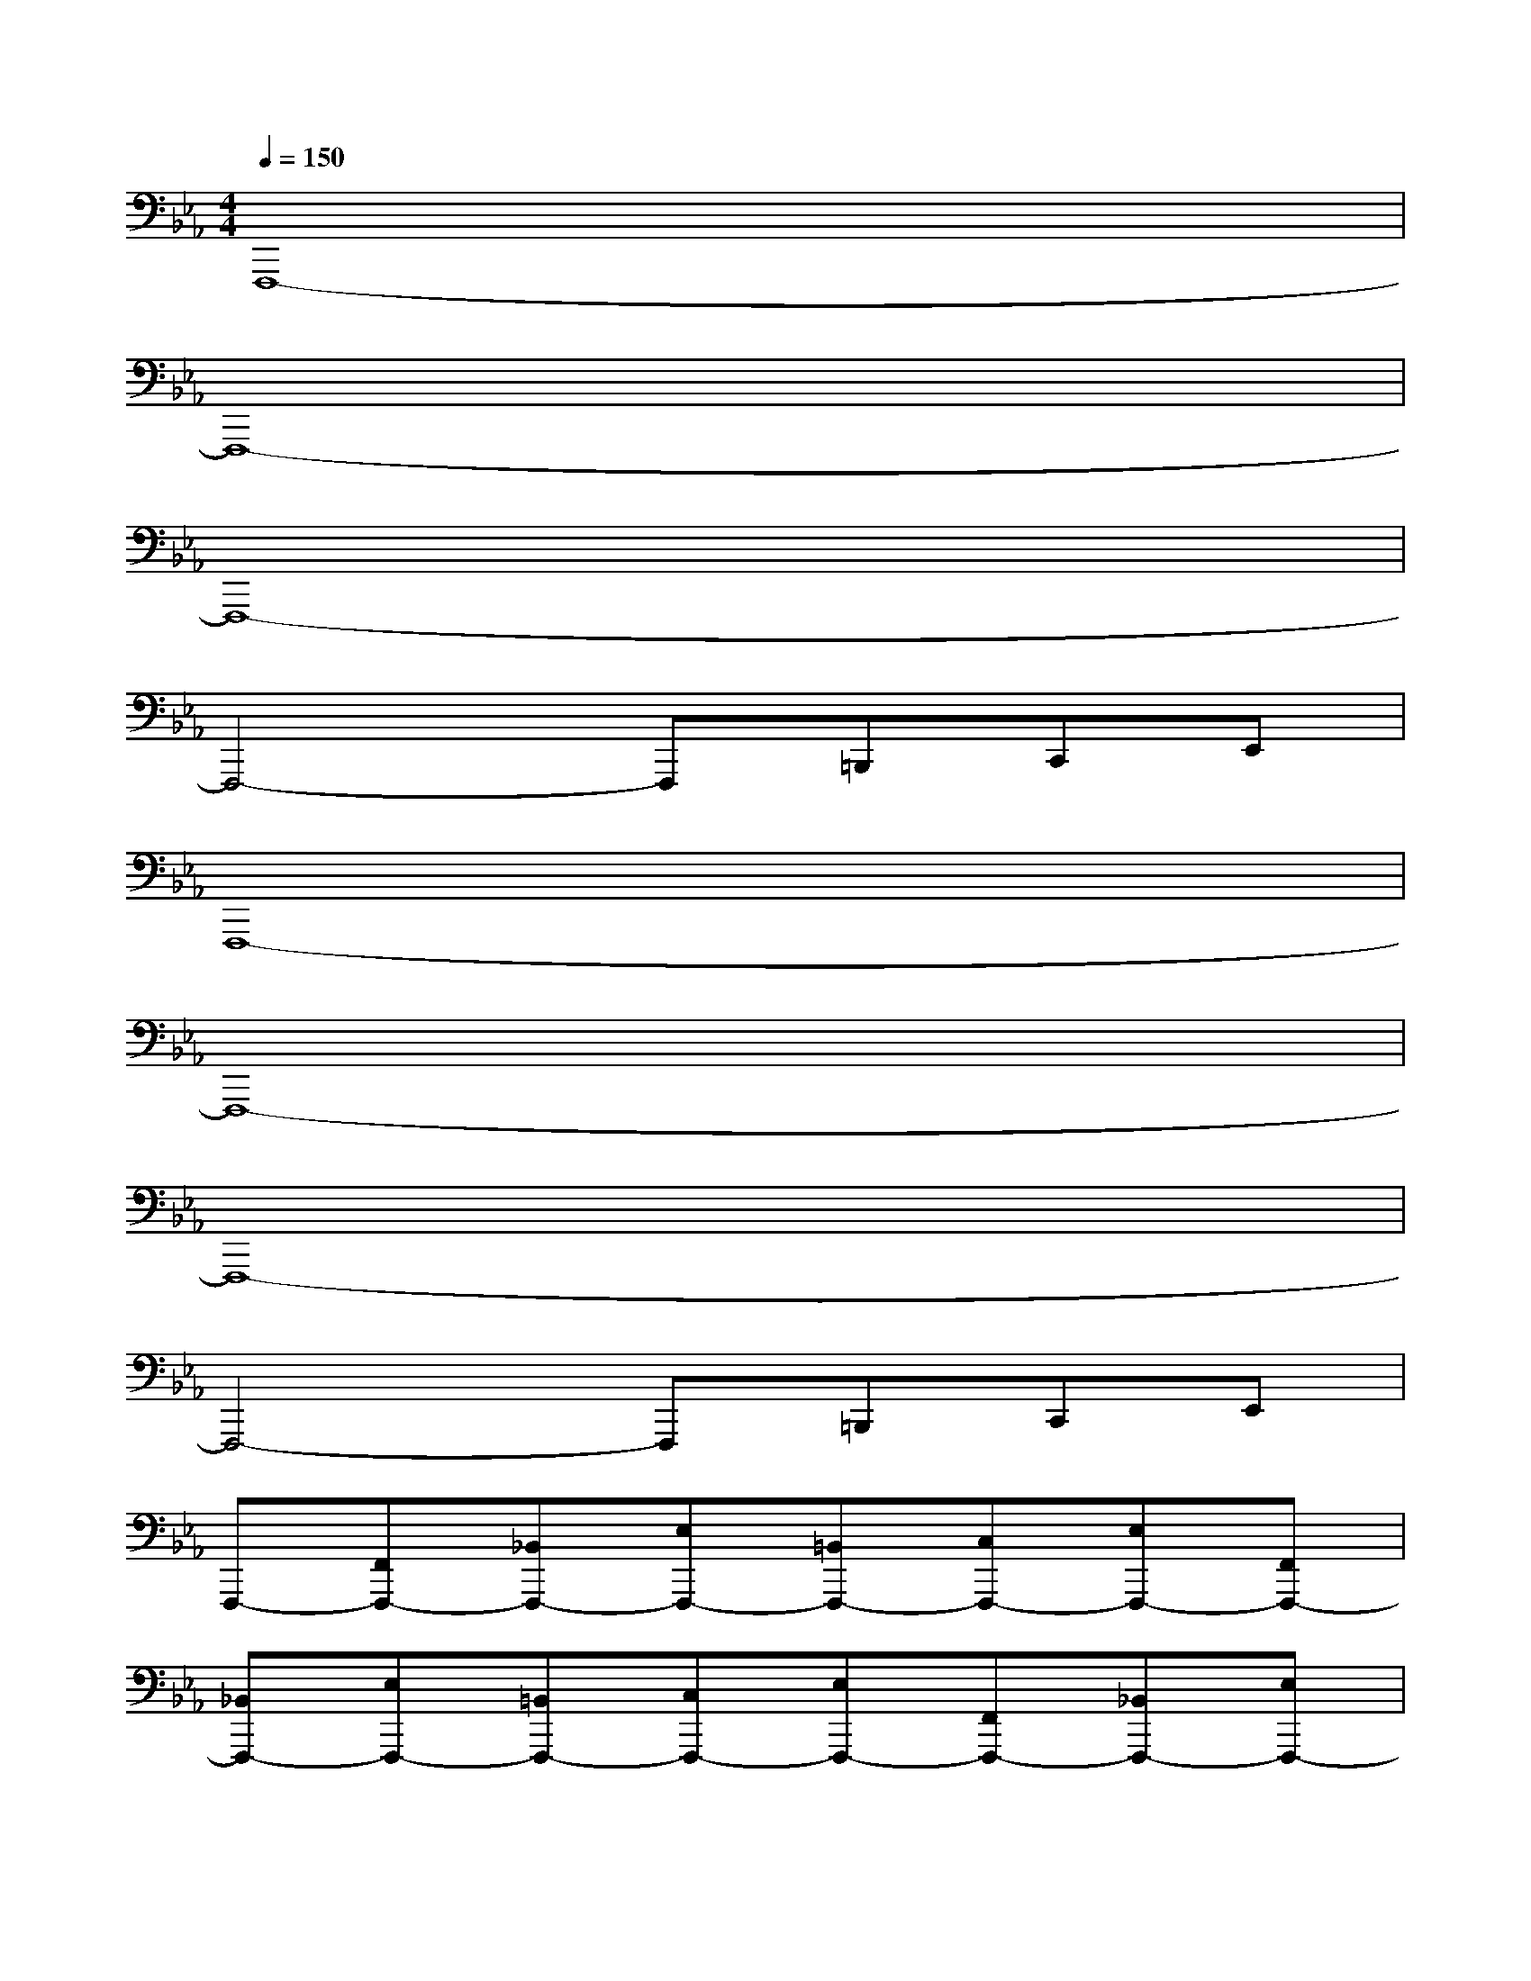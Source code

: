 X:1
T:
M:4/4
L:1/8
Q:1/4=150
K:Eb%3flats
V:1
F,,,8-|
F,,,8-|
F,,,8-|
F,,,4-F,,,=B,,,C,,E,,|
F,,,8-|
F,,,8-|
F,,,8-|
F,,,4-F,,,=B,,,C,,E,,|
F,,,-[F,,F,,,-][_B,,F,,,-][E,F,,,-][=B,,F,,,-][C,F,,,-][E,F,,,-][F,,F,,,-]|
[_B,,F,,,-][E,F,,,-][=B,,F,,,-][C,F,,,-][E,F,,,-][F,,F,,,-][_B,,F,,,-][E,F,,,-]|
[=B,,F,,,-][C,F,,,-][E,F,,,-][F,,F,,,-][_B,,F,,,-][E,F,,,-][=B,,/2-F,,,/2]=B,,/2C,|
[=B,,=B,,,][C,C,,-][=B,,/2-C,,/2=B,,,/2-][=B,,/2=B,,,/2][C,C,,][=B,,=B,,,][C,C,,]F,,,-[F,,F,,,-]|
[_B,,F,,,-][E,F,,,-][=B,,F,,,-][C,F,,,-][E,F,,,-][F,,F,,,-][_B,,F,,,-][E,F,,,-]|
[=B,,-F,,,-][C,/2-=B,,/2F,,,/2-][C,/2F,,,/2-][E,-F,,,-][E,/2F,,/2-F,,,/2-][F,,/2F,,,/2-][_B,,F,,,-][E,F,,,-][=B,,-F,,,-][C,/2-=B,,/2F,,,/2-][C,/2F,,,/2-]|
[E,-F,,,-][E,/2F,,/2-F,,,/2-][F,,/2F,,,/2-][_B,,F,,,-][E,F,,,-][=B,,/2-F,,,/2]=B,,/2C,[=B,,=B,,,][C,C,,]|
[=B,,=B,,,][C,-C,,][C,/2=B,,/2-=B,,,/2-][=B,,/2=B,,,/2-][C,/2C,,/2-=B,,,/2]C,,/2_G,,,-[_G,,_G,,,-][=B,,_G,,,-][=E,/2-_E,/2_G,,,/2-][=E,/2_G,,,/2-]